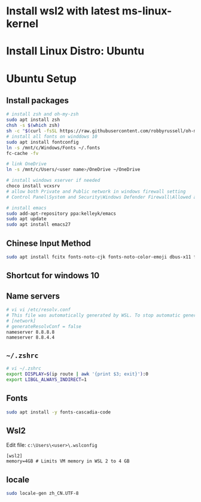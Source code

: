* Install wsl2 with latest ms-linux-kernel
* Install Linux Distro: Ubuntu
* Ubuntu Setup
** Install packages
#+BEGIN_SRC bash
# install zsh and oh-my-zsh
sudo apt install zsh
chsh -s $(which zsh)
sh -c "$(curl -fsSL https://raw.githubusercontent.com/robbyrussell/oh-my-zsh/master/tools/install.sh)"
# install all fonts on winddows 10
sudo apt install fontconfig
ln -s /mnt/c/Windows/Fonts ~/.fonts
fc-cache -fv

# link OneDrive
ln -s /mnt/c/Users/<user name>/OneDrive ~/OneDrive

# install windows xserver if needed
choco install vcxsrv
# allow both Private and Public network in windows firewall setting
# Control Panel\System and Security\Windows Defender Firewall\Allowed apps

# install emacs
sudo add-apt-repository ppa:kelleyk/emacs
sudo apt update
sudo apt install emacs27
#+END_SRC

** Chinese Input Method

#+BEGIN_SRC bash
sudo apt install fcitx fonts-noto-cjk fonts-noto-color-emoji dbus-x11 fcitx-rime
#+END_SRC
** Shortcut for windows 10
** Name servers


#+BEGIN_SRC bash
# vi vi /etc/resolv.conf
# This file was automatically generated by WSL. To stop automatic generation of this file, add the following entry to /etc/wsl.conf:
# [network]
# generateResolvConf = false
nameserver 8.8.8.8
nameserver 8.8.4.4
#+END_SRC

** =~/.zshrc=
#+BEGIN_SRC bash
# vi ~/.zshrc
export DISPLAY=$(ip route | awk '{print $3; exit}'):0
export LIBGL_ALWAYS_INDIRECT=1

#+END_SRC

** Fonts

#+BEGIN_SRC bash
sudo apt install -y fonts-cascadia-code
#+END_SRC


** Wsl2

Edit file: =c:\Users\<user>\.wslconfig=
#+BEGIN_SRC 
[wsl2]
memory=4GB # Limits VM memory in WSL 2 to 4 GB
#+END_SRC

** locale

#+BEGIN_SRC bash
sudo locale-gen zh_CN.UTF-8
#+END_SRC